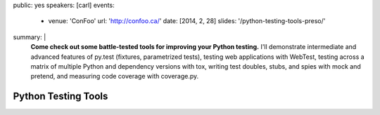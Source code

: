 public: yes
speakers: [carl]
events:
  - venue: 'ConFoo'
    url: 'http://confoo.ca/'
    date: [2014, 2, 28]
    slides: '/python-testing-tools-preso/'
summary: |
  **Come check out some battle-tested tools for improving your Python testing.**
  I'll demonstrate intermediate and advanced features of py.test
  (fixtures, parametrized tests),
  testing web applications with WebTest,
  testing across a matrix of multiple Python
  and dependency versions with tox,
  writing test doubles, stubs, and spies with mock and pretend,
  and measuring code coverage with coverage.py.


Python Testing Tools
====================

